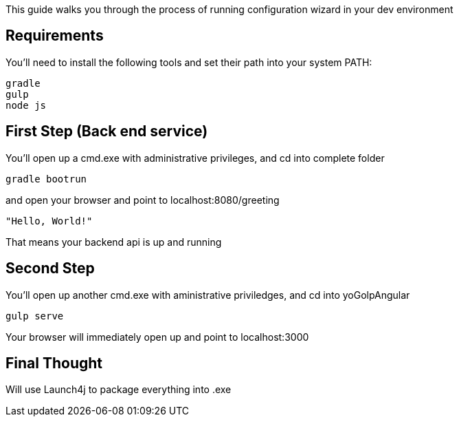 
This guide walks you through the process of running configuration wizard in your dev environment

== Requirements

You'll need to install the following tools and set their path into your system PATH:

	gradle
	gulp
	node js
	

== First Step (Back end service)

You'll open up a cmd.exe with administrative privileges, and cd into complete folder

    gradle bootrun

and open your browser and point to localhost:8080/greeting

    "Hello, World!"

That means your backend api is up and running



== Second Step

You'll open up another cmd.exe with aministrative priviledges, and cd into yoGolpAngular
	
	gulp serve

Your browser will immediately open up and point to localhost:3000


== Final Thought
Will use Launch4j to package everything into .exe




